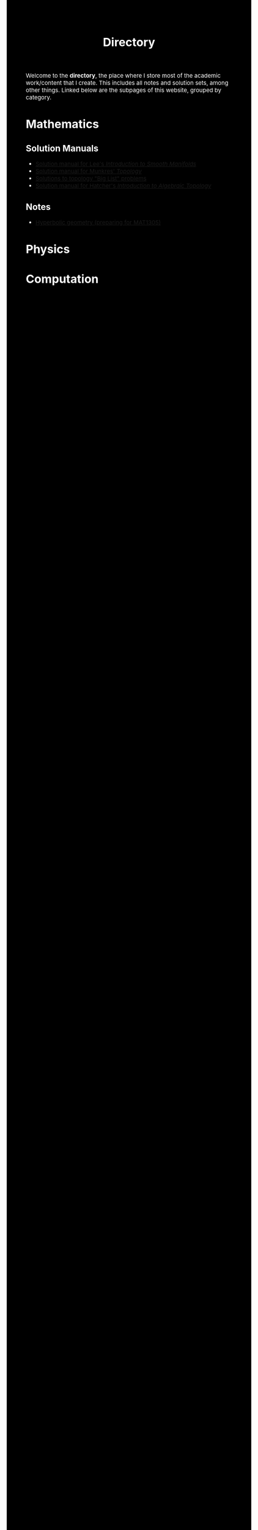 #+TITLE:Directory
#+DESCRIPTION:Directory
#+HTML_HEAD: <link rel="stylesheet" type="text/css" href="https://gongzhitaao.org/orgcss/org.css"/>
#+HTML_HEAD: <style> body {font-size:15px; background-color:black; color:white;} .title {color:white;} h2, h3, h4 {color:white;} </style>

Welcome to the *directory*, the place where I store most of the academic work/content that I create. This includes all notes and solution sets, among other things.
Linked below are the subpages of this website, grouped by category.

* Mathematics

** Solution Manuals
   + [[./diff_geo/lee/index.html][Solution manual for Lee's /Introduction to Smooth Manifolds/]]
   + [[./topology/munkres/index.html][Solution manual for Munkres' /Topology/]]
   + [[./topology/big_list/index.html][Solutions to topology "Big List" problems]]
   + [[./topology/hatcher/index.html][Solution manual for Hatcher's /Introduction to Algebraic Topology/]]

** Notes
   + [[./notes/pdf/hyperbolic_geo.pdf][Hyperbolic geometry (preparing for MAT1305)]]
   
  
* Physics

* Computation
